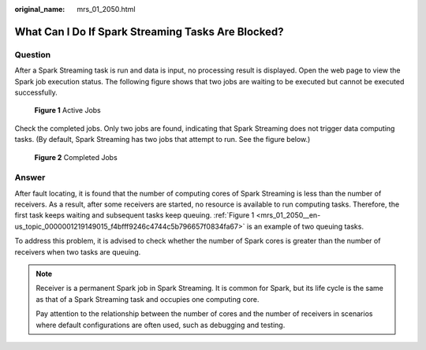 :original_name: mrs_01_2050.html

.. _mrs_01_2050:

What Can I Do If Spark Streaming Tasks Are Blocked?
===================================================

Question
--------

After a Spark Streaming task is run and data is input, no processing result is displayed. Open the web page to view the Spark job execution status. The following figure shows that two jobs are waiting to be executed but cannot be executed successfully.

.. _mrs_01_2050__en-us_topic_0000001219149015_f4bfff9246c4744c5b796657f0834fa67:

.. figure:: /_static/images/en-us_image_0000001295739868.jpg
   :alt: **Figure 1** Active Jobs

   **Figure 1** Active Jobs

Check the completed jobs. Only two jobs are found, indicating that Spark Streaming does not trigger data computing tasks. (By default, Spark Streaming has two jobs that attempt to run. See the figure below.)


.. figure:: /_static/images/en-us_image_0000001349258973.jpg
   :alt: **Figure 2** Completed Jobs

   **Figure 2** Completed Jobs

Answer
------

After fault locating, it is found that the number of computing cores of Spark Streaming is less than the number of receivers. As a result, after some receivers are started, no resource is available to run computing tasks. Therefore, the first task keeps waiting and subsequent tasks keep queuing. :ref:`Figure 1 <mrs_01_2050__en-us_topic_0000001219149015_f4bfff9246c4744c5b796657f0834fa67>` is an example of two queuing tasks.

To address this problem, it is advised to check whether the number of Spark cores is greater than the number of receivers when two tasks are queuing.

.. note::

   Receiver is a permanent Spark job in Spark Streaming. It is common for Spark, but its life cycle is the same as that of a Spark Streaming task and occupies one computing core.

   Pay attention to the relationship between the number of cores and the number of receivers in scenarios where default configurations are often used, such as debugging and testing.
